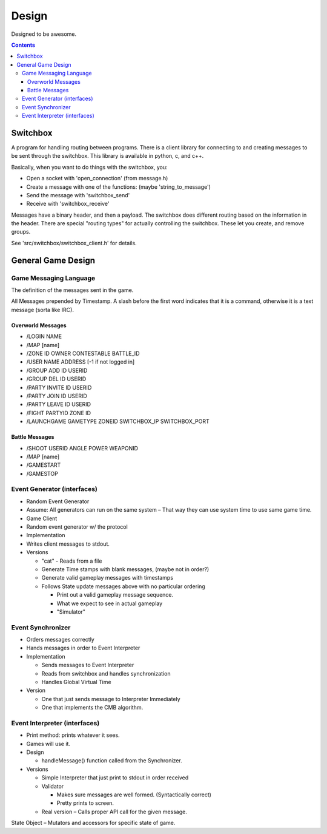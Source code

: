======
Design
======

Designed to be awesome.

.. contents::

Switchbox
=========

A program for handling routing between programs.  There is a client
library for connecting to and creating messages to be sent through the
switchbox.  This library is available in python, c, and c++.

Basically, when you want to do things with the switchbox, you:

- Open a socket with 'open_connection' (from message.h)
- Create a message with one of the functions: (maybe 'string_to_message')
- Send the message with 'switchbox_send'
- Receive with 'switchbox_receive'

Messages have a binary header, and then a payload.  The switchbox does
different routing based on the information in the header.  There are
special "routing types" for actually controlling the switchbox.  These
let you create, and remove groups.

See 'src/switchbox/switchbox_client.h' for details.


General Game Design
===================

Game Messaging Language
-----------------------

The definition of the messages sent in the game.

All Messages prepended by Timestamp.  A slash before the first word
indicates that it is a command, otherwise it is a text message (sorta
like IRC).

Overworld Messages
^^^^^^^^^^^^^^^^^^^^^^^
- /LOGIN NAME
- /MAP [name]
- /ZONE ID OWNER CONTESTABLE BATTLE_ID
- /USER NAME ADDRESS [-1 if not logged in]
- /GROUP ADD ID USERID
- /GROUP DEL ID USERID
- /PARTY INVITE ID USERID
- /PARTY JOIN ID USERID
- /PARTY LEAVE ID USERID
- /FIGHT PARTYID ZONE ID
- /LAUNCHGAME GAMETYPE ZONEID SWITCHBOX_IP SWITCHBOX_PORT

Battle Messages
^^^^^^^^^^^^^^^^^^^^^^^
- /SHOOT USERID ANGLE POWER WEAPONID
- /MAP [name]
- /GAMESTART
- /GAMESTOP


Event Generator (interfaces)
----------------------------

- Random Event Generator
- Assume: All generators can run on the same system – That way they
  can use system time to use same game time.
- Game Client
- Random event generator w/ the protocol
- Implementation
- Writes client messages to stdout.
- Versions

  - "cat" - Reads from a file
  - Generate Time stamps with blank messages, (maybe not in order?)
  - Generate valid gameplay messages with timestamps
  - Follows State update messages above with no particular ordering

    - Print out a valid gameplay message sequence.
    - What we expect to see in actual gameplay
    - "Simulator"

Event Synchronizer
------------------

- Orders messages correctly
- Hands messages in order to Event Interpreter
- Implementation

  - Sends messages to Event Interpreter
  - Reads from switchbox and handles synchronization
  - Handles Global Virtual Time

- Version

  - One that just sends message to Interpreter Immediately
  - One that implements the CMB algorithm.


Event Interpreter (interfaces)
------------------------------

- Print method: prints whatever it sees.
- Games will use it.
- Design

  - handleMessage() function called from the Synchronizer.

- Versions

  - Simple Interpreter that just print to stdout in order received
  - Validator

    - Makes sure messages are well formed. (Syntactically correct)
    - Pretty prints to screen.

  - Real version – Calls proper API call for the given message.

State Object – Mutators and accessors for specific state of game.
